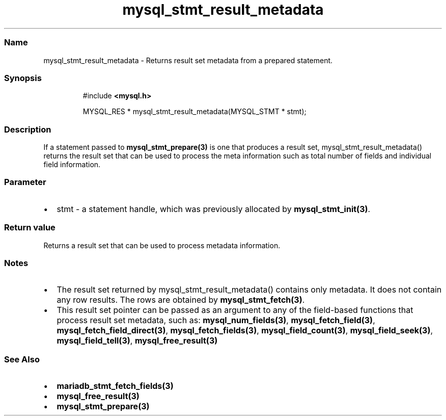 .\" Automatically generated by Pandoc 3.5
.\"
.TH "mysql_stmt_result_metadata" "3" "" "Version 3.3" "MariaDB Connector/C"
.SS Name
mysql_stmt_result_metadata \- Returns result set metadata from a
prepared statement.
.SS Synopsis
.IP
.EX
#include \f[B]<mysql.h>\f[R]

MYSQL_RES * mysql_stmt_result_metadata(MYSQL_STMT * stmt);
.EE
.SS Description
If a statement passed to \f[B]mysql_stmt_prepare(3)\f[R] is one that
produces a result set, mysql_stmt_result_metadata() returns the result
set that can be used to process the meta information such as total
number of fields and individual field information.
.SS Parameter
.IP \[bu] 2
\f[CR]stmt\f[R] \- a statement handle, which was previously allocated by
\f[B]mysql_stmt_init(3)\f[R].
.SS Return value
Returns a result set that can be used to process metadata information.
.SS Notes
.IP \[bu] 2
The result set returned by mysql_stmt_result_metadata() contains only
metadata.
It does not contain any row results.
The rows are obtained by \f[B]mysql_stmt_fetch(3)\f[R].
.IP \[bu] 2
This result set pointer can be passed as an argument to any of the
field\-based functions that process result set metadata, such as:
\f[B]mysql_num_fields(3)\f[R], \f[B]mysql_fetch_field(3)\f[R],
\f[B]mysql_fetch_field_direct(3)\f[R], \f[B]mysql_fetch_fields(3)\f[R],
\f[B]mysql_field_count(3)\f[R], \f[B]mysql_field_seek(3)\f[R],
\f[B]mysql_field_tell(3)\f[R], \f[B]mysql_free_result(3)\f[R]
.SS See Also
.IP \[bu] 2
\f[B]mariadb_stmt_fetch_fields(3)\f[R]
.IP \[bu] 2
\f[B]mysql_free_result(3)\f[R]
.IP \[bu] 2
\f[B]mysql_stmt_prepare(3)\f[R]
